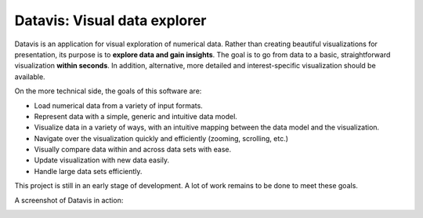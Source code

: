 Datavis: Visual data explorer
##############################

Datavis is an application for visual exploration of numerical data. Rather than creating beautiful visualizations for presentation, its purpose is to **explore data and gain insights**. The goal is to go from data to a basic, straightforward visualization **within seconds**. In addition, alternative, more detailed and interest-specific visualization should be available.

On the more technical side, the goals of this software are:

- Load numerical data from a variety of input formats.
- Represent data with a simple, generic and intuitive data model.
- Visualize data in a variety of ways, with an intuitive mapping between the data model and the visualization.
- Navigate over the visualization quickly and efficiently (zooming, scrolling, etc.)
- Visually compare data within and across data sets with ease.
- Update visualization with new data easily.
- Handle large data sets efficiently.

This project is still in an early stage of development. A lot of work remains to be done to meet these goals.

A screenshot of Datavis in action:

.. image:: doc/screenshot.png
    :width: 20cm
